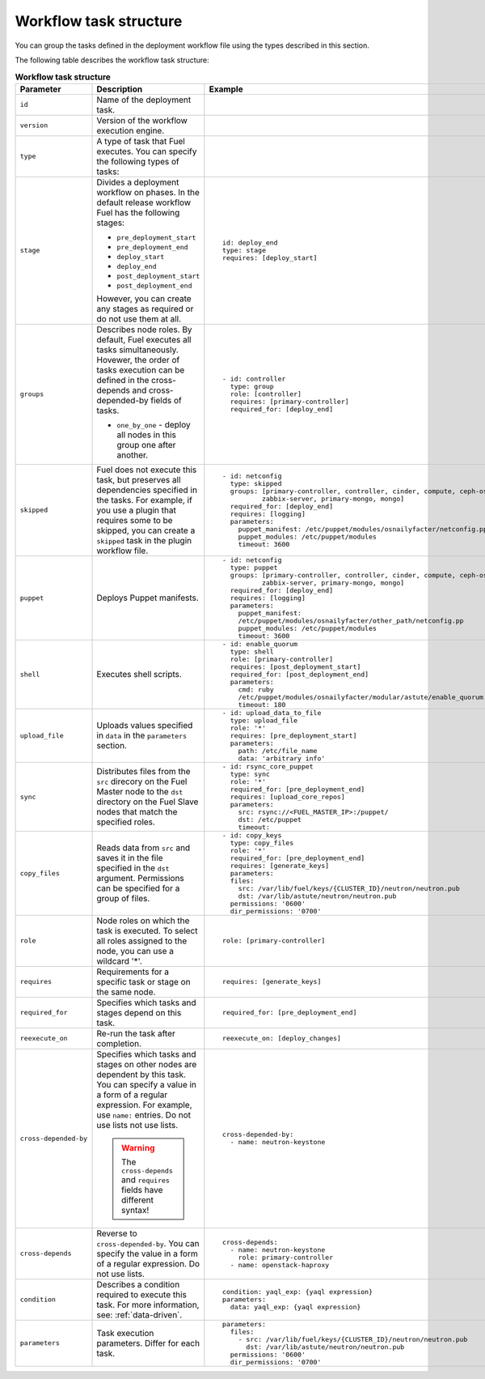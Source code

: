 .. _workflow-create-structure:

Workflow task structure
-----------------------

You can group the tasks defined in the deployment workflow
file using the types described in this section.

The following table describes the workflow task structure:

.. list-table:: **Workflow task structure**
   :widths: 10 10 10
   :header-rows: 1

   * - Parameter
     - Description
     - Example
   * - ``id``
     - Name of the deployment task.
     -
   * - ``version``
     - Version of the workflow execution engine.
     -
   * - ``type``
     - A type of task that Fuel executes. You can specify the
       following types of tasks:
     -
   * - ``stage``
     - Divides a deployment workflow on phases. In the default
       release workflow Fuel has the following stages:

       - ``pre_deployment_start``
       - ``pre_deployment_end``
       - ``deploy_start``
       - ``deploy_end``
       - ``post_deployment_start``
       - ``post_deployment_end``

       However, you can create any stages as required or do
       not use them at all.

     - ::

         id: deploy_end
         type: stage
         requires: [deploy_start]
   * - ``groups``
     - Describes node roles. By default, Fuel executes all tasks
       simultaneously. Hovewer, the order of tasks execution can be defined
       in the cross-depends and cross-depended-by fields of tasks.

       * ``one_by_one`` - deploy all nodes in this group one after another.

     - ::

        - id: controller
          type: group
          role: [controller]
          requires: [primary-controller]
          required_for: [deploy_end]

   * - ``skipped``
     - Fuel does not execute this task, but preserves all dependencies specified
       in the tasks. For example, if you use a plugin that requires some to be
       skipped, you can create a ``skipped`` task in the plugin workflow file.
     - ::

        - id: netconfig
          type: skipped
          groups: [primary-controller, controller, cinder, compute, ceph-osd,
                  zabbix-server, primary-mongo, mongo]
          required_for: [deploy_end]
          requires: [logging]
          parameters:
            puppet_manifest: /etc/puppet/modules/osnailyfacter/netconfig.pp
            puppet_modules: /etc/puppet/modules
            timeout: 3600

   * - ``puppet``
     - Deploys Puppet manifests.
     - ::

        - id: netconfig
          type: puppet
          groups: [primary-controller, controller, cinder, compute, ceph-osd,
                  zabbix-server, primary-mongo, mongo]
          required_for: [deploy_end]
          requires: [logging]
          parameters:
            puppet_manifest:
            /etc/puppet/modules/osnailyfacter/other_path/netconfig.pp
            puppet_modules: /etc/puppet/modules
            timeout: 3600
   * - ``shell``
     - Executes shell scripts.
     - ::

        - id: enable_quorum
          type: shell
          role: [primary-controller]
          requires: [post_deployment_start]
          required_for: [post_deployment_end]
          parameters:
            cmd: ruby
            /etc/puppet/modules/osnailyfacter/modular/astute/enable_quorum.rb
            timeout: 180
   * - ``upload_file``
     - Uploads values specified in ``data`` in the ``parameters`` section.
     - ::

        - id: upload_data_to_file
          type: upload_file
          role: '*'
          requires: [pre_deployment_start]
          parameters:
            path: /etc/file_name
            data: 'arbitrary info'
   * - ``sync``
     - Distributes files from the ``src`` direcory on the Fuel Master node
       to the ``dst`` directory on the Fuel Slave nodes that match the
       specified roles.
     - ::

        - id: rsync_core_puppet
          type: sync
          role: '*'
          required_for: [pre_deployment_end]
          requires: [upload_core_repos]
          parameters:
            src: rsync://<FUEL_MASTER_IP>:/puppet/
            dst: /etc/puppet
            timeout:

   * - ``copy_files``
     - Reads data from ``src`` and saves it in the file specified in the
       ``dst`` argument. Permissions can be specified for a group of files.
     - ::

        - id: copy_keys
          type: copy_files
          role: '*'
          required_for: [pre_deployment_end]
          requires: [generate_keys]
          parameters:
          files:
            src: /var/lib/fuel/keys/{CLUSTER_ID}/neutron/neutron.pub
            dst: /var/lib/astute/neutron/neutron.pub
          permissions: '0600'
          dir_permissions: '0700'

   * - ``role``
     - Node roles on which the task is executed. To select all roles assigned
       to the node, you can use a wildcard '*'.
     - ::

         role: [primary-controller]

   * - ``requires``
     - Requirements for a specific task or stage on the same node.
     - ::

         requires: [generate_keys]

   * - ``required_for``
     - Specifies which tasks and stages depend on this task.
     - ::

        required_for: [pre_deployment_end]

   * - ``reexecute_on``
     - Re-run the task after completion.
     - ::

        reexecute_on: [deploy_changes]

   * - ``cross-depended-by``
     - Specifies which tasks and stages on other nodes are dependent by this
       task. You can specify a value in a form of a regular expression.
       For example, use ``name:`` entries. Do not use lists
       not use lists.

       .. warning:: The ``cross-depends`` and ``requires`` fields have
          different syntax!

     - ::

          cross-depended-by:
            - name: neutron-keystone

   * - ``cross-depends``
     - Reverse to ``cross-depended-by``. You can specify the value in a form
       of a regular expression. Do not use lists.
     - ::

         cross-depends:
           - name: neutron-keystone
             role: primary-controller
           - name: openstack-haproxy

   * - ``condition``
     - Describes a condition required to execute this task.
       For more information, see: :ref:`data-driven`.
     - ::

        condition: yaql_exp: {yaql expression}
        parameters:
          data: yaql_exp: {yaql expression}

   * - ``parameters``
     - Task execution parameters. Differ for each task.
     - ::

         parameters:
           files:
             - src: /var/lib/fuel/keys/{CLUSTER_ID}/neutron/neutron.pub
               dst: /var/lib/astute/neutron/neutron.pub
           permissions: '0600'
           dir_permissions: '0700'
